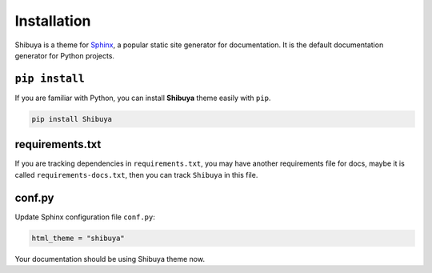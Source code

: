 Installation
============

Shibuya is a theme for Sphinx_, a popular static site generator for documentation.
It is the default documentation generator for Python projects.

.. _Sphinx: https://www.sphinx-doc.org/

``pip install``
---------------

If you are familiar with Python, you can install **Shibuya** theme easily with ``pip``.

.. code-block:: shell

    pip install Shibuya

requirements.txt
----------------

If you are tracking dependencies in ``requirements.txt``, you may have another
requirements file for docs, maybe it is called ``requirements-docs.txt``, then
you can track ``Shibuya`` in this file.

conf.py
-------

Update Sphinx configuration file ``conf.py``:

.. code-block::

    html_theme = "shibuya"

Your documentation should be using Shibuya theme now.
